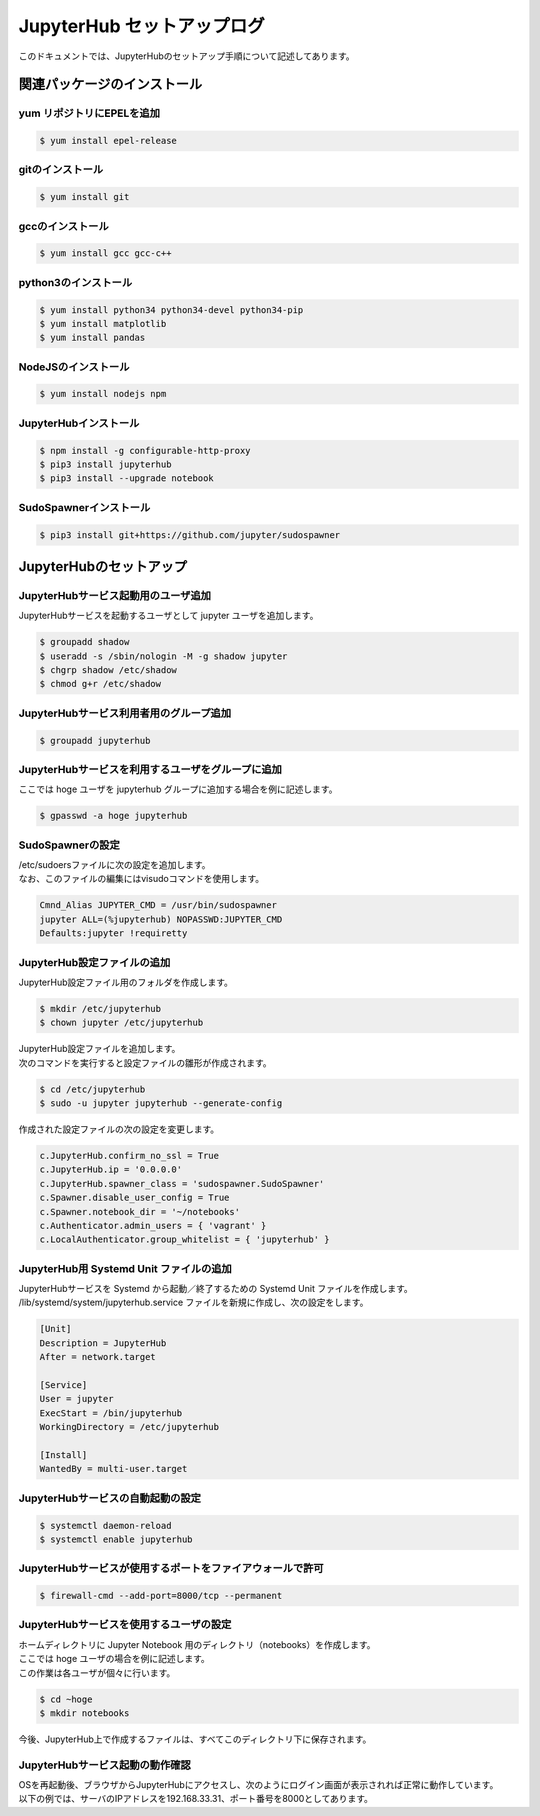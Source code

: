 ######################################################################
JupyterHub セットアップログ
######################################################################

このドキュメントでは、JupyterHubのセットアップ手順について記述してあります。

======================================================================
関連パッケージのインストール
======================================================================

----------------------------------------------------------------------
yum リポジトリにEPELを追加
----------------------------------------------------------------------

.. code-block:: bash

    $ yum install epel-release

----------------------------------------------------------------------
gitのインストール
----------------------------------------------------------------------

.. code-block:: bash

    $ yum install git

----------------------------------------------------------------------
gccのインストール
----------------------------------------------------------------------

.. code-block:: bash

    $ yum install gcc gcc-c++

----------------------------------------------------------------------
python3のインストール
----------------------------------------------------------------------

.. code-block:: bash

    $ yum install python34 python34-devel python34-pip
    $ yum install matplotlib
    $ yum install pandas

----------------------------------------------------------------------
NodeJSのインストール
----------------------------------------------------------------------

.. code-block:: bash

    $ yum install nodejs npm

----------------------------------------------------------------------
JupyterHubインストール
----------------------------------------------------------------------

.. code-block:: bash

    $ npm install -g configurable-http-proxy
    $ pip3 install jupyterhub
    $ pip3 install --upgrade notebook

----------------------------------------------------------------------
SudoSpawnerインストール
----------------------------------------------------------------------

.. code-block:: bash

    $ pip3 install git+https://github.com/jupyter/sudospawner


======================================================================
JupyterHubのセットアップ
======================================================================

----------------------------------------------------------------------
JupyterHubサービス起動用のユーザ追加
----------------------------------------------------------------------

JupyterHubサービスを起動するユーザとして jupyter ユーザを追加します。

.. code-block:: bash

    $ groupadd shadow
    $ useradd -s /sbin/nologin -M -g shadow jupyter
    $ chgrp shadow /etc/shadow
    $ chmod g+r /etc/shadow

----------------------------------------------------------------------
JupyterHubサービス利用者用のグループ追加
----------------------------------------------------------------------

.. code-block:: bash

    $ groupadd jupyterhub

----------------------------------------------------------------------
JupyterHubサービスを利用するユーザをグループに追加
----------------------------------------------------------------------

ここでは hoge ユーザを jupyterhub グループに追加する場合を例に記述します。

.. code-block:: bash

    $ gpasswd -a hoge jupyterhub

----------------------------------------------------------------------
SudoSpawnerの設定
----------------------------------------------------------------------

| /etc/sudoersファイルに次の設定を追加します。
| なお、このファイルの編集にはvisudoコマンドを使用します。

.. code-block:: text

    Cmnd_Alias JUPYTER_CMD = /usr/bin/sudospawner
    jupyter ALL=(%jupyterhub) NOPASSWD:JUPYTER_CMD
    Defaults:jupyter !requiretty

----------------------------------------------------------------------
JupyterHub設定ファイルの追加
----------------------------------------------------------------------

JupyterHub設定ファイル用のフォルダを作成します。

.. code-block:: bash

    $ mkdir /etc/jupyterhub
    $ chown jupyter /etc/jupyterhub

| JupyterHub設定ファイルを追加します。
| 次のコマンドを実行すると設定ファイルの雛形が作成されます。

.. code-block:: bash

    $ cd /etc/jupyterhub
    $ sudo -u jupyter jupyterhub --generate-config

作成された設定ファイルの次の設定を変更します。

.. code-block:: text

    c.JupyterHub.confirm_no_ssl = True
    c.JupyterHub.ip = '0.0.0.0'
    c.JupyterHub.spawner_class = 'sudospawner.SudoSpawner'
    c.Spawner.disable_user_config = True
    c.Spawner.notebook_dir = '~/notebooks'
    c.Authenticator.admin_users = { 'vagrant' }
    c.LocalAuthenticator.group_whitelist = { 'jupyterhub' }

----------------------------------------------------------------------
JupyterHub用 Systemd Unit ファイルの追加
----------------------------------------------------------------------

| JupyterHubサービスを Systemd から起動／終了するための Systemd Unit ファイルを作成します。
| /lib/systemd/system/jupyterhub.service ファイルを新規に作成し、次の設定をします。

.. code-block:: text

    [Unit]
    Description = JupyterHub
    After = network.target

    [Service]
    User = jupyter
    ExecStart = /bin/jupyterhub
    WorkingDirectory = /etc/jupyterhub

    [Install]
    WantedBy = multi-user.target

----------------------------------------------------------------------
JupyterHubサービスの自動起動の設定
----------------------------------------------------------------------

.. code-block:: bash

    $ systemctl daemon-reload
    $ systemctl enable jupyterhub

----------------------------------------------------------------------
JupyterHubサービスが使用するポートをファイアウォールで許可
----------------------------------------------------------------------

.. code-block:: bash

    $ firewall-cmd --add-port=8000/tcp --permanent


----------------------------------------------------------------------
JupyterHubサービスを使用するユーザの設定
----------------------------------------------------------------------

| ホームディレクトリに Jupyter Notebook 用のディレクトリ（notebooks）を作成します。
| ここでは hoge ユーザの場合を例に記述します。
| この作業は各ユーザが個々に行います。

.. code-block:: bash

    $ cd ~hoge
    $ mkdir notebooks

今後、JupyterHub上で作成するファイルは、すべてこのディレクトリ下に保存されます。


----------------------------------------------------------------------
JupyterHubサービス起動の動作確認
----------------------------------------------------------------------

| OSを再起動後、ブラウザからJupyterHubにアクセスし、次のようにログイン画面が表示されれば正常に動作しています。
| 以下の例では、サーバのIPアドレスを192.168.33.31、ポート番号を8000としてあります。

.. image:: ./images/jupyterhub-1.png
